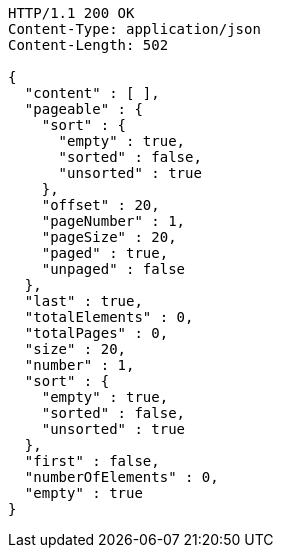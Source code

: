 [source,http,options="nowrap"]
----
HTTP/1.1 200 OK
Content-Type: application/json
Content-Length: 502

{
  "content" : [ ],
  "pageable" : {
    "sort" : {
      "empty" : true,
      "sorted" : false,
      "unsorted" : true
    },
    "offset" : 20,
    "pageNumber" : 1,
    "pageSize" : 20,
    "paged" : true,
    "unpaged" : false
  },
  "last" : true,
  "totalElements" : 0,
  "totalPages" : 0,
  "size" : 20,
  "number" : 1,
  "sort" : {
    "empty" : true,
    "sorted" : false,
    "unsorted" : true
  },
  "first" : false,
  "numberOfElements" : 0,
  "empty" : true
}
----
